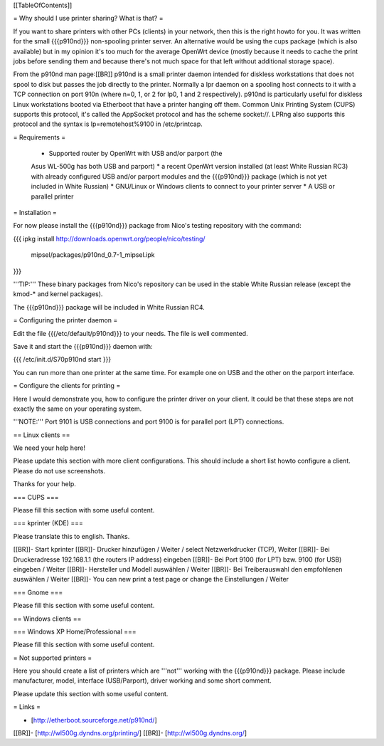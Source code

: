 [[TableOfContents]]


= Why should I use printer sharing? What is that? =

If you want to share printers with other PCs (clients) in your
network, then this is the right howto for you. It was written
for the small {{{p910nd}}} non-spooling printer server.
An alternative would be using the cups package (which is also available) but
in my opinion it's too much for the average OpenWrt device (mostly because
it needs to cache the print jobs before sending them and because there's
not much space for that left without additional storage space).

From the p910nd man page:[[BR]]
p910nd is a small printer daemon intended for diskless workstations
that does not spool to disk but passes the job directly to the
printer. Normally a lpr daemon on a spooling host connects to it with
a TCP connection on port 910n (where n=0, 1, or 2 for lp0, 1 and 2
respectively). p910nd is particularly useful for diskless Linux
workstations booted via Etherboot that have a printer hanging off
them. Common Unix Printing System (CUPS) supports this protocol, it's
called the AppSocket protocol and has the scheme socket://. LPRng also
supports this protocol and the syntax is lp=remotehost%9100
in /etc/printcap.


= Requirements =

   * Supported router by OpenWrt with USB and/or parport (the
   Asus WL-500g has both USB and parport)
   * a recent OpenWrt version installed (at least White Russian RC3)
   with already configured USB and/or parport modules and the
   {{{p910nd}}} package (which is not yet included in White Russian)
   * GNU/Linux or Windows clients to connect to your printer server
   * A USB or parallel printer


= Installation =

For now please install the {{{p910nd}}} package from Nico's testing
repository with the command:

{{{
ipkg install http://downloads.openwrt.org/people/nico/testing/ \
        mipsel/packages/p910nd_0.7-1_mipsel.ipk
}}}

'''TIP:''' These binary packages from Nico's repository can be used
in the stable White Russian release (except the kmod-* and kernel
packages).

The {{{p910nd}}} package will be included in White Russian RC4.


= Configuring the printer daemon =

Edit the file {{{/etc/default/p910nd}}} to your needs. The file is
well commented.

Save it and start the {{{p910nd}}} daemon with:

{{{
/etc/init.d/S70p910nd start
}}}

You can run more than one printer at the same time. For example
one on USB and the other on the parport interface.


= Configure the clients for printing =

Here I would demonstrate you, how to configure the printer driver
on your client. It could be that these steps are not exactly the
same on your operating system.

'''NOTE:''' Port 9101 is USB connections and port 9100 is for parallel
port (LPT) connections.


== Linux clients ==

We need your help here!

Please update this section with more client configurations. This
should include a short list howto configure a client. Please do not
use screenshots.

Thanks for your help.

=== CUPS ===

Please fill this section with some useful content.


=== kprinter (KDE) ===

Please translate this to english. Thanks.

[[BR]]- Start kprinter
[[BR]]- Drucker hinzufügen / Weiter / select Netzwerkdrucker (TCP), Weiter
[[BR]]- Bei Druckeradresse 192.168.1.1 (the routers IP address) eingeben
[[BR]]- Bei Port 9100 (for LPT) bzw. 9100 (for USB) eingeben / Weiter
[[BR]]- Hersteller und Modell auswählen / Weiter
[[BR]]- Bei Treiberauswahl den empfohlenen auswählen / Weiter
[[BR]]- You can new print a test page or change the Einstellungen / Weiter


=== Gnome ===

Please fill this section with some useful content.


== Windows clients ==


=== Windows XP Home/Professional ===

Please fill this section with some useful content.


= Not supported printers =

Here you should create a list of printers which are '''not''' working
with the {{{p910nd}}} package. Please include manufacturer, model,
interface (USB/Parport), driver working  and some short comment.

Please update this section with some useful content.


= Links =

- [http://etherboot.sourceforge.net/p910nd/]
[[BR]]- [http://wl500g.dyndns.org/printing/]
[[BR]]- [http://wl500g.dyndns.org/]
